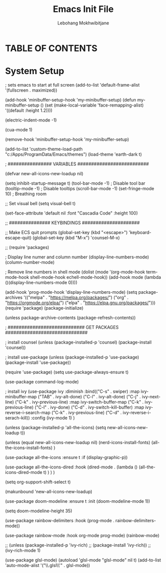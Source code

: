 #+TITLE: Emacs Init File
#+AUTHOR: Lebohang Mokhwibitjane
#+DESCRIPTION: This is a basic initialization file for Emacs
#+STARTUP: showeverything
#+OPTIONS: toc:2

* TABLE OF CONTENTS

* System Setup
; sets emacs to start at full screen
(add-to-list 'default-frame-alist '(fullscreen . maximized))

(add-hook 'minibuffer-setup-hook 'my-minibuffer-setup)
(defun my-minibuffer-setup ()
       (set (make-local-variable 'face-remapping-alist)
            '((default :height 1.2))))

(electric-indent-mode -1)

(cua-mode 1)

(remove-hook 'minibuffer-setup-hook 'my-minibuffer-setup)

(add-to-list 'custom-theme-load-path "c:/Apps/ProgramData/Emacs/themes")
(load-theme 'earth-dark t)

; ################  VARIABLES  ##########################

(defvar new-all-icons-new-loadup nil)

(setq inhibit-startup-message t)
(tool-bar-mode -1)			; Disable tool bar
(tooltip-mode -1)			; Disable tooltips
(scroll-bar-mode -1)
(set-fringe-mode 10)		; Breathing room

;; Set visual bell
(setq visual-bell t)

(set-face-attribute 'default nil :font "Cascadia Code" :height 100)


;; ###############  KEYBINDINGS  #####################

;; Make ECS quit prompts
(global-set-key (kbd "<escape>") 'keyboard-escape-quit)
(global-set-key (kbd "M-x") 'counsel-M-x)


;; (require 'packages)

; Display line numer and column number 
(display-line-numbers-mode)
(column-number-mode)

; Remove line numbers in shell mode
(dolist (mode '(org-mode-hook
		term-mode-hook
		shell-mode-hook
		echell-mode-hook))
  (add-hook mode (lambda ()(display-line-numbers-mode 0))))

(add-hook 'prog-mode-hook 'display-line-numbers-mode)
(setq package-archives '(("melpa" . "https://melpa.org/packages/")
			 ("org" . "https://orgmode.org/elpa/")
			 ("elpa" . "https://elpa.gnu.org/packages/")))
(require 'package)
(package-initialize)

(unless package-archive-contents
  (package-refresh-contents))



; ############################ GET PACKAGES ##############################

; install counsel
(unless (package-installed-p 'counsel)
  (package-install 'counsel))

; install use-package
(unless (package-installed-p 'use-package)
	(package-install 'use-package))

(require 'use-package)
(setq use-package-always-ensure t)

(use-package command-log-mode)

; install ivy
(use-package ivy
	     :diminish
	     :bind(("C-s" . swiper)
	     :map ivy-minibuffer-map
	     ("TAB" . ivy-alt-done)
	     ("C-l" . ivy-alt-done)
	     ("C-j" . ivy-next-line)
	     ("C-k" . ivy-previous-line)
	     :map ivy-switch-buffer-map
	     ("C-k" . ivy-previous-line)
	     ("C-l" . ivy-done)
	     ("C-d" . ivy-switch-kill-buffer)
	     :map ivy-reverse-i-search-map
	     ("C-k" . ivy-previous-line)
	     ("C-d" . ivy-reverse-i-serach-kill))
	     :config
	     (ivy-mode 1)
)

(unless (package-installed-p 'all-the-icons)
  (setq  new-all-icons-new-loadup t))

(unless (equal new-all-icons-new-loadup nil)
  (nerd-icons-install-fonts)
  (all-the-icons-install-fonts)
)

(use-package all-the-icons
  :ensure t
  :if (display-graphic-p))

(use-package all-the-icons-dired
  :hook (dired-mode . (lambda () (all-the-icons-dired-mode t)
	)
    )
  )

(setq org-support-shift-select t)

(makunbound  'new-all-icons-new-loadup)

(use-package doom-modeline
  :ensure t
  :init (doom-modeline-mode 1))

(setq doom-modeline-height 35)

(use-package rainbow-delimiters
  :hook (prog-mode . rainbow-delimiters-mode))

(use-package rainbow-mode
  :hook org-mode prog-mode)
(rainbow-mode)

;; (unless (package-installed-p 'ivy-rich)
;;   (package-install 'ivy-rich))
;; (ivy-rich-mode 1)

(use-package glsl-mode)
(autoload 'glsl-mode "glsl-mode" nil t)
(add-to-list 'auto-mode-alist '("\\.glsl\\'" . glsl-mode))

